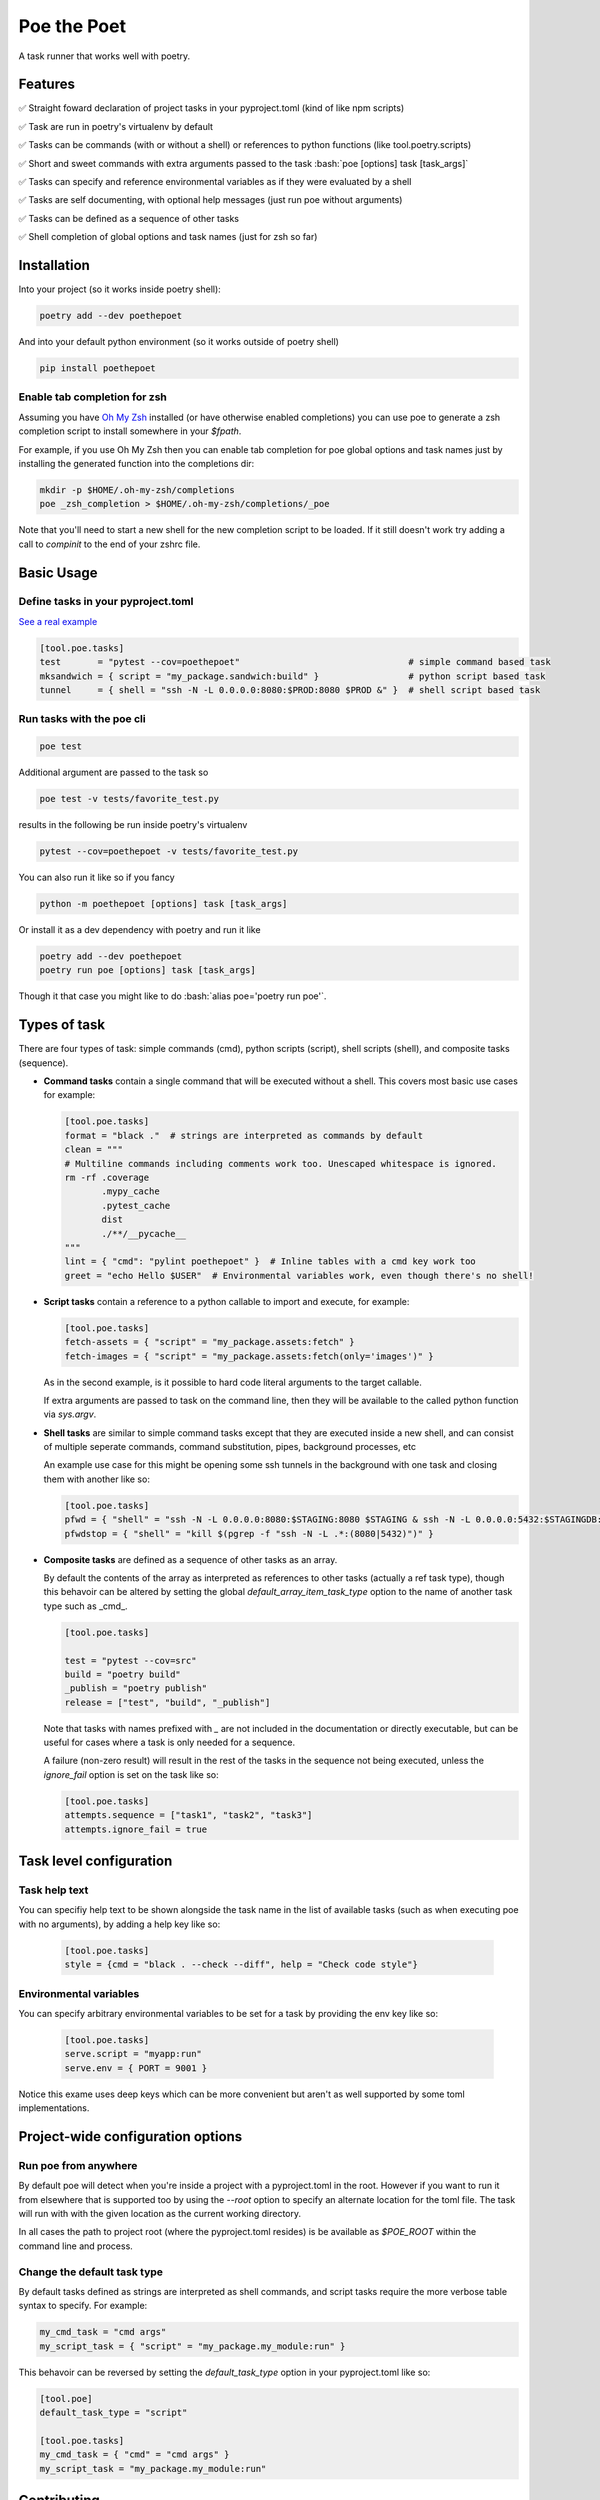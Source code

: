 ************
Poe the Poet
************

A task runner that works well with poetry.

.. role:: bash(code)
   :language: bash

.. role:: toml(code)
   :language: toml

Features
========

✅ Straight foward declaration of project tasks in your pyproject.toml (kind of like npm scripts)

✅ Task are run in poetry's virtualenv by default

✅ Tasks can be commands (with or without a shell) or references to python functions (like tool.poetry.scripts)

✅ Short and sweet commands with extra arguments passed to the task :bash:`poe [options] task [task_args]`

✅ Tasks can specify and reference environmental variables as if they were evaluated by a shell

✅ Tasks are self documenting, with optional help messages (just run poe without arguments)

✅ Tasks can be defined as a sequence of other tasks

✅ Shell completion of global options and task names (just for zsh so far)

Installation
============

Into your project (so it works inside poetry shell):

.. code-block:: bash

  poetry add --dev poethepoet

And into your default python environment (so it works outside of poetry shell)

.. code-block:: bash

  pip install poethepoet

Enable tab completion for zsh
-----------------------------

Assuming you have `Oh My Zsh <https://github.com/ohmyzsh/ohmyzsh>`_ installed (or have otherwise enabled completions) you can use poe to generate a zsh completion script to install somewhere in your `$fpath`.

For example, if you use Oh My Zsh then you can enable tab completion for poe global options and task names just by installing the generated function into the completions dir:

.. code-block:: bash

  mkdir -p $HOME/.oh-my-zsh/completions
  poe _zsh_completion > $HOME/.oh-my-zsh/completions/_poe

Note that you'll need to start a new shell for the new completion script to be loaded. If it still doesn't work try adding a call to `compinit` to the end of your zshrc file.

Basic Usage
===========

Define tasks in your pyproject.toml
-----------------------------------

`See a real example <https://github.com/nat-n/poethepoet/blob/master/pyproject.toml>`_

.. code-block:: toml

  [tool.poe.tasks]
  test       = "pytest --cov=poethepoet"                                # simple command based task
  mksandwich = { script = "my_package.sandwich:build" }                 # python script based task
  tunnel     = { shell = "ssh -N -L 0.0.0.0:8080:$PROD:8080 $PROD &" }  # shell script based task

Run tasks with the poe cli
--------------------------

.. code-block:: bash

  poe test

Additional argument are passed to the task so

.. code-block:: bash

  poe test -v tests/favorite_test.py

results in the following be run inside poetry's virtualenv

.. code-block:: bash

  pytest --cov=poethepoet -v tests/favorite_test.py

You can also run it like so if you fancy

.. code-block:: bash

  python -m poethepoet [options] task [task_args]

Or install it as a dev dependency with poetry and run it like

.. code-block:: bash

  poetry add --dev poethepoet
  poetry run poe [options] task [task_args]

Though it that case you might like to do :bash:`alias poe='poetry run poe'`.

Types of task
=============

There are four types of task: simple commands (cmd), python scripts (script), shell
scripts (shell), and composite tasks (sequence).

- **Command tasks** contain a single command that will be executed without a shell.
  This covers most basic use cases for example:

  .. code-block:: toml

    [tool.poe.tasks]
    format = "black ."  # strings are interpreted as commands by default
    clean = """
    # Multiline commands including comments work too. Unescaped whitespace is ignored.
    rm -rf .coverage
           .mypy_cache
           .pytest_cache
           dist
           ./**/__pycache__
    """
    lint = { "cmd": "pylint poethepoet" }  # Inline tables with a cmd key work too
    greet = "echo Hello $USER"  # Environmental variables work, even though there's no shell!

- **Script tasks** contain a reference to a python callable to import and execute, for
  example:

  .. code-block:: toml

    [tool.poe.tasks]
    fetch-assets = { "script" = "my_package.assets:fetch" }
    fetch-images = { "script" = "my_package.assets:fetch(only='images')" }

  As in the second example, is it possible to hard code literal arguments to the target
  callable.

  If extra arguments are passed to task on the command line, then they will be available
  to the called python function via `sys.argv`.

- **Shell tasks** are similar to simple command tasks except that they are executed
  inside a new shell, and can consist of multiple seperate commands, command
  substitution, pipes, background processes, etc

  An example use case for this might be opening some ssh tunnels in the background with
  one task and closing them with another like so:

  .. code-block:: toml

    [tool.poe.tasks]
    pfwd = { "shell" = "ssh -N -L 0.0.0.0:8080:$STAGING:8080 $STAGING & ssh -N -L 0.0.0.0:5432:$STAGINGDB:5432 $STAGINGDB &" }
    pfwdstop = { "shell" = "kill $(pgrep -f "ssh -N -L .*:(8080|5432)")" }

- **Composite tasks** are defined as a sequence of other tasks as an array.

  By default the contents of the array as interpreted as references to other tasks (actually a ref task type), though this behavoir can be altered by setting the global `default_array_item_task_type` option to the name of another task type such as _cmd_.

  .. code-block:: toml

    [tool.poe.tasks]

    test = "pytest --cov=src"
    build = "poetry build"
    _publish = "poetry publish"
    release = ["test", "build", "_publish"]

  Note that tasks with names prefixed with `_` are not included in the documentation or directly executable, but can be useful for cases where a task is only needed for a sequence.

  A failure (non-zero result) will result in the rest of the tasks in the sequence not being executed, unless the `ignore_fail` option is set on the task like so:

  .. code-block:: toml

    [tool.poe.tasks]
    attempts.sequence = ["task1", "task2", "task3"]
    attempts.ignore_fail = true

Task level configuration
========================

Task help text
--------------

You can specifiy help text to be shown alongside the task name in the list of available tasks (such as when executing poe with no arguments), by adding a help key like so:

  .. code-block:: toml

    [tool.poe.tasks]
    style = {cmd = "black . --check --diff", help = "Check code style"}

Environmental variables
-----------------------

You can specify arbitrary environmental variables to be set for a task by providing the env key like so:

  .. code-block:: toml

    [tool.poe.tasks]
    serve.script = "myapp:run"
    serve.env = { PORT = 9001 }

Notice this exame uses deep keys which can be more convenient but aren't as well supported by some toml implementations.

Project-wide configuration options
==================================

Run poe from anywhere
---------------------

By default poe will detect when you're inside a project with a pyproject.toml in the
root. However if you want to run it from elsewhere that is supported too by using the
`--root` option to specify an alternate location for the toml file. The task will run
with with the given location as the current working directory.

In all cases the path to project root (where the pyproject.toml resides) is be available
as `$POE_ROOT` within the command line and process.

Change the default task type
----------------------------

By default tasks defined as strings are interpreted as shell commands, and script tasks
require the more verbose table syntax to specify. For example:

.. code-block:: toml

  my_cmd_task = "cmd args"
  my_script_task = { "script" = "my_package.my_module:run" }

This behavoir can be reversed by setting the `default_task_type` option in your
pyproject.toml like so:

.. code-block:: toml

  [tool.poe]
  default_task_type = "script"

  [tool.poe.tasks]
  my_cmd_task = { "cmd" = "cmd args" }
  my_script_task = "my_package.my_module:run"

Contributing
============

There's plenty to do, come say hi in the issues! 👋

TODO
====

☐ command line completion for bash & fish

☐ support declaring specific arguments for a task

☐ support conditional execution (a bit like make targets)

☐ support verbose mode for documentation that shows task definitions

☐ support running tasks outside of poetry's virtualenv (or in another?)

☐ try work well without poetry too

☐ maybe support plumbum based tasks

☐ maybe support third party task types as plugins

Licence
=======

MIT.
